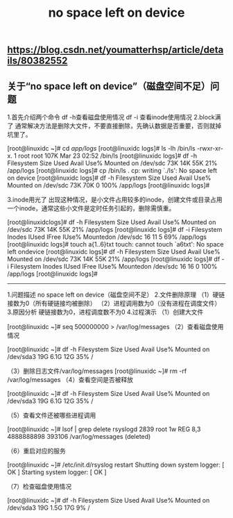 #+TITLE: no space left on device

** https://blog.csdn.net/youmatterhsp/article/details/80382552
** 关于“no space left on device”（磁盘空间不足）问题

1.首先介绍两个命令
df -h查看磁盘使用情况
df -i 查看inode使用情况
2.block满了
通常解决方法是删除大文件，不要直接删除，先确认数据是否重要，否则就掉坑里了。

[root@linuxidc ~]# cd /app/logs/
[root@linuxidc logs]# ls -lh /bin/ls
-rwxr-xr-x. 1 root root 107K Mar 23 02:52 /bin/ls
[root@linuxidc logs]# df -h
Filesystem    Size  Used Avail Use% Mounted on
/dev/sdc        73K  14K  55K  21% /app/logs
[root@linuxidc logs]# cp /bin/ls .
cp: writing `./ls': No space left on device
[root@linuxidc logs]# df -h
Filesystem    Size  Used Avail Use% Mounted on
/dev/sdc        73K  70K    0 100% /app/logs
[root@linuxidc logs]#

3.inode用光了
出现这种情况，是小文件占用较多的inode，创建文件或目录占用一个inode，通常这些小文件是定时任务引起的，删除需慎重。

 [root@linuxidclogs]# df -h  
Filesystem    Size  Used Avail Use% Mounted on
/dev/sdc        73K  14K  55K  21% /app/logs
[root@linuxidc logs]# df -i
Filesystem    Inodes IUsed  IFree IUse% Mountedon
/dev/sdc          16    11      5  69% /app/logs
[root@linuxidc logs]# touch a{1..6}txt
touch: cannot touch `a6txt': No space left ondevice
[root@linuxidc logs]# df -h
Filesystem    Size  Used Avail Use% Mounted on
/dev/sdc        73K  14K  55K  21% /app/logs
[root@linuxidc logs]# df -i
Filesystem    Inodes IUsed  IFree IUse% Mountedon
/dev/sdc          16    16      0  100% /app/logs
[root@linuxidc logs]#

-------------------------

1.问题描述
no space left on device（磁盘空间不足）
2.文件删除原理
（1）硬链接数为0（所有硬链接均被删除）
（2）进程调用数为0（没有进程在调度文件）
3.原因分析
硬链接数为0，进程调度数不为0
4.过程演示
（1）创建大文件

[root@linuxidc ~]# seq 500000000 > /var/log/messages 
（2）查看磁盘使用情况

[root@linuxidc ~]# df -h
Filesystem    Size  Used Avail Use% Mounted on
/dev/sda3      19G  6.1G  12G  35% /
 

（3）删除日志文件/var/log/messages
[root@linuxidc ~]# rm -rf /var/log/messages 
（4）查看空间是否被释放

[root@linuxidc ~]# df -h
Filesystem    Size  Used Avail Use% Mounted on
/dev/sda3      19G  6.1G  12G  35% /
 
（5）查看文件还被哪些进程调用

[root@linuxidc ~]# lsof | grep delete
rsyslogd 2839      root    1w    REG                8,3 4888888898    393106 /var/log/messages (deleted)

（6）重启对应的服务

[root@linuxidc ~]# /etc/init.d/rsyslog restart
Shutting down system logger:                        [  OK  ]
Starting system logger:                                    [  OK  ]
 
（7）检查磁盘使用情况

[root@linuxidc ~]# df -h
Filesystem    Size  Used Avail Use% Mounted on
/dev/sda3        19G 1.5G  17G  9% /
